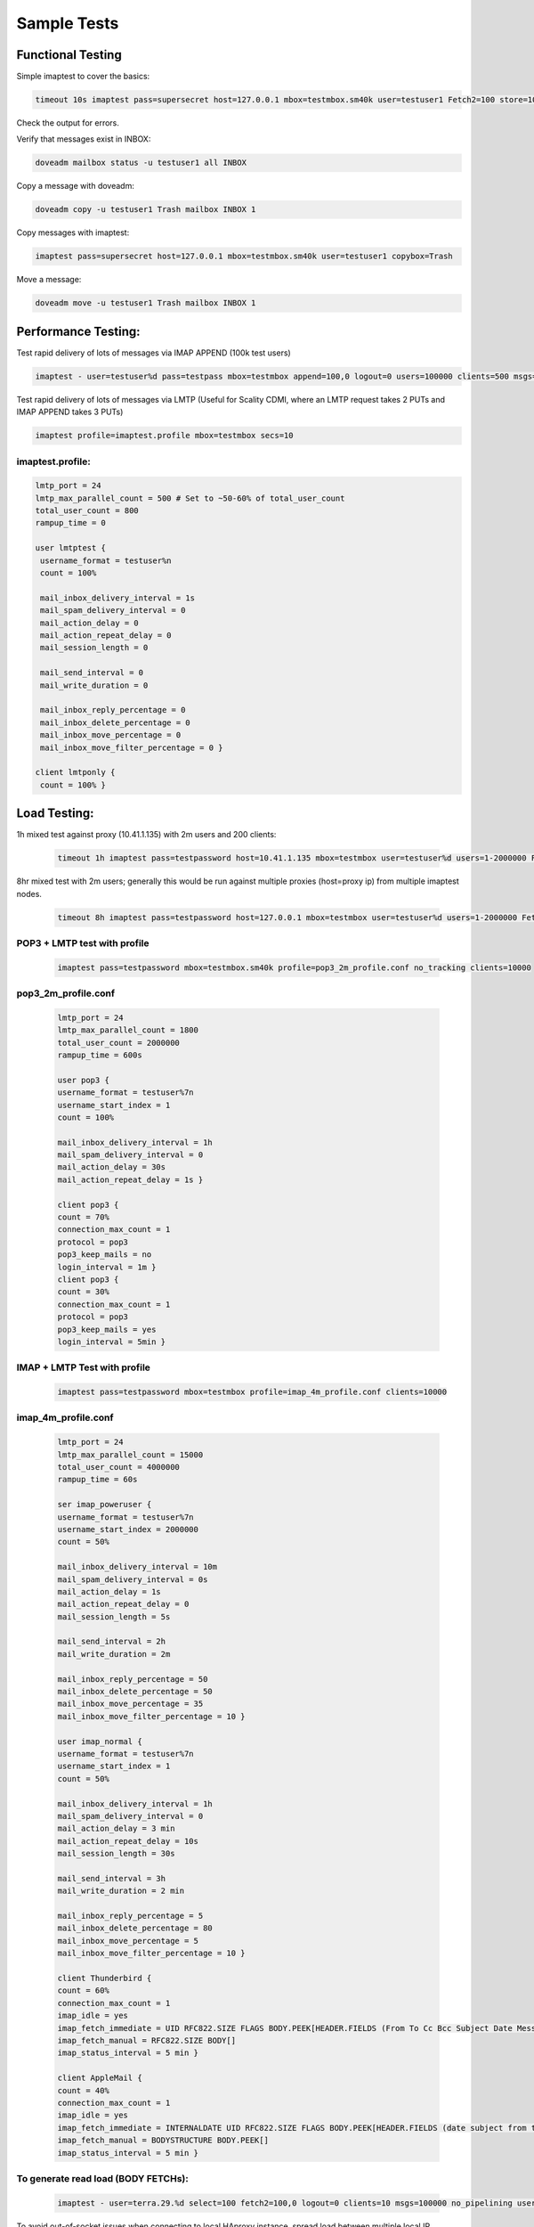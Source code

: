 .. _sample_tests:

==================
Sample Tests
==================

Functional Testing
^^^^^^^^^^^^^^^^^^
Simple imaptest to cover the basics:

.. code-block:: none
   
   timeout 10s imaptest pass=supersecret host=127.0.0.1 mbox=testmbox.sm40k user=testuser1 Fetch2=100 store=100 delete=100 expunge=100 clients=1

Check the output for errors.

Verify that messages exist in INBOX:

.. code-block:: none
   
   doveadm mailbox status -u testuser1 all INBOX

Copy a message with doveadm:

.. code-block:: none
   
   doveadm copy -u testuser1 Trash mailbox INBOX 1

Copy messages with imaptest:

.. code-block:: none

   imaptest pass=supersecret host=127.0.0.1 mbox=testmbox.sm40k user=testuser1 copybox=Trash

Move a message:

.. code-block:: none
   
   doveadm move -u testuser1 Trash mailbox INBOX 1


Performance Testing:
^^^^^^^^^^^^^^^^^^^^
Test rapid delivery of lots of messages via IMAP APPEND (100k test users)

.. code-block:: none

   imaptest - user=testuser%d pass=testpass mbox=testmbox append=100,0 logout=0 users=100000 clients=500 msgs=100000 no_pipelining secs=10


Test rapid delivery of lots of messages via LMTP (Useful for Scality CDMI, where an LMTP request takes 2 PUTs and IMAP APPEND takes 3 PUTs)

.. code-block:: none
   
   imaptest profile=imaptest.profile mbox=testmbox secs=10


imaptest.profile:
------------------

.. code-block:: none

 lmtp_port = 24
 lmtp_max_parallel_count = 500 # Set to ~50-60% of total_user_count
 total_user_count = 800
 rampup_time = 0
 
 user lmtptest {
  username_format = testuser%n
  count = 100%
 
  mail_inbox_delivery_interval = 1s
  mail_spam_delivery_interval = 0
  mail_action_delay = 0
  mail_action_repeat_delay = 0
  mail_session_length = 0
 
  mail_send_interval = 0
  mail_write_duration = 0
 
  mail_inbox_reply_percentage = 0
  mail_inbox_delete_percentage = 0
  mail_inbox_move_percentage = 0
  mail_inbox_move_filter_percentage = 0 }
 
 client lmtponly {
  count = 100% }

Load Testing:
^^^^^^^^^^^^^
1h mixed test against proxy (10.41.1.135) with 2m users and 200 clients:

  .. code-block:: none

   timeout 1h imaptest pass=testpassword host=10.41.1.135 mbox=testmbox user=testuser%d users=1-2000000 Fetch2=100 store=100 delete=90 expunge=100 clients=200

8hr mixed test with 2m users; generally this would be run against multiple proxies (host=proxy ip) from multiple imaptest nodes.

  .. code-block:: none

   timeout 8h imaptest pass=testpassword host=127.0.0.1 mbox=testmbox user=testuser%d users=1-2000000 Fetch2=100 store=100 delete=90 expunge=100 clients=100

POP3 + LMTP test with profile
-----------------------------
  .. code-block:: none
   
   imaptest pass=testpassword mbox=testmbox.sm40k profile=pop3_2m_profile.conf no_tracking clients=10000

pop3_2m_profile.conf
--------------------
  .. code-block:: none
 
   lmtp_port = 24
   lmtp_max_parallel_count = 1800
   total_user_count = 2000000
   rampup_time = 600s
 
   user pop3 {
   username_format = testuser%7n
   username_start_index = 1
   count = 100%
 
   mail_inbox_delivery_interval = 1h
   mail_spam_delivery_interval = 0
   mail_action_delay = 30s
   mail_action_repeat_delay = 1s }
 
   client pop3 {
   count = 70%
   connection_max_count = 1
   protocol = pop3
   pop3_keep_mails = no
   login_interval = 1m }
   client pop3 {
   count = 30%
   connection_max_count = 1
   protocol = pop3
   pop3_keep_mails = yes
   login_interval = 5min }

IMAP + LMTP Test with profile
-----------------------------
  .. code-block:: none

   imaptest pass=testpassword mbox=testmbox profile=imap_4m_profile.conf clients=10000

imap_4m_profile.conf
--------------------
  .. code-block:: none

   lmtp_port = 24
   lmtp_max_parallel_count = 15000
   total_user_count = 4000000
   rampup_time = 60s
 
   ser imap_poweruser {
   username_format = testuser%7n
   username_start_index = 2000000
   count = 50%
 
   mail_inbox_delivery_interval = 10m
   mail_spam_delivery_interval = 0s
   mail_action_delay = 1s
   mail_action_repeat_delay = 0
   mail_session_length = 5s
 
   mail_send_interval = 2h
   mail_write_duration = 2m
 
   mail_inbox_reply_percentage = 50
   mail_inbox_delete_percentage = 50
   mail_inbox_move_percentage = 35
   mail_inbox_move_filter_percentage = 10 }
 
   user imap_normal {
   username_format = testuser%7n
   username_start_index = 1
   count = 50%
 
   mail_inbox_delivery_interval = 1h
   mail_spam_delivery_interval = 0
   mail_action_delay = 3 min
   mail_action_repeat_delay = 10s
   mail_session_length = 30s
 
   mail_send_interval = 3h
   mail_write_duration = 2 min
 
   mail_inbox_reply_percentage = 5
   mail_inbox_delete_percentage = 80
   mail_inbox_move_percentage = 5
   mail_inbox_move_filter_percentage = 10 }
 
   client Thunderbird {
   count = 60%
   connection_max_count = 1
   imap_idle = yes
   imap_fetch_immediate = UID RFC822.SIZE FLAGS BODY.PEEK[HEADER.FIELDS (From To Cc Bcc Subject Date Message-ID Priority X-Priority References Newsgroups In-Reply-To Content-Type)]
   imap_fetch_manual = RFC822.SIZE BODY[]
   imap_status_interval = 5 min }
 
   client AppleMail {
   count = 40%
   connection_max_count = 1
   imap_idle = yes
   imap_fetch_immediate = INTERNALDATE UID RFC822.SIZE FLAGS BODY.PEEK[HEADER.FIELDS (date subject from to cc message-id in-reply-to references x-priority x-uniform-type-identifier x-universally-unique-identifier)] MODSEQ
   imap_fetch_manual = BODYSTRUCTURE BODY.PEEK[]
   imap_status_interval = 5 min }

To generate read load (BODY FETCHs):
------------------------------------
 .. code-block:: none

   imaptest - user=terra.29.%d select=100 fetch2=100,0 logout=0 clients=10 msgs=100000 no_pipelining users=400 no_tracking

To avoid out-of-socket issues when connecting to local HAproxy instance, spread load between multiple local IP addresses to hit HAproxy, e.g.:

 .. code-block:: none

   obox_fs = scality:http://127.0.%4Hu.1:8080/?timeout_msecs=30000&addhdr=X-Dovecot-Hash:%2Mu/%2.3Mu&bulk_delete=1

